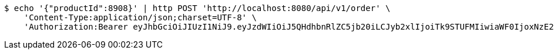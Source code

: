[source,bash]
----
$ echo '{"productId":8908}' | http POST 'http://localhost:8080/api/v1/order' \
    'Content-Type:application/json;charset=UTF-8' \
    'Authorization:Bearer eyJhbGciOiJIUzI1NiJ9.eyJzdWIiOiJ5QHdhbnRlZC5jb20iLCJyb2xlIjoiTk9STUFMIiwiaWF0IjoxNzE2ODgwOTg1LCJleHAiOjE3MTY4ODQ1ODV9.UYa44fuKk9q_eP-BRcM6o_pr_WIezbnU76sk4UPF8KE'
----